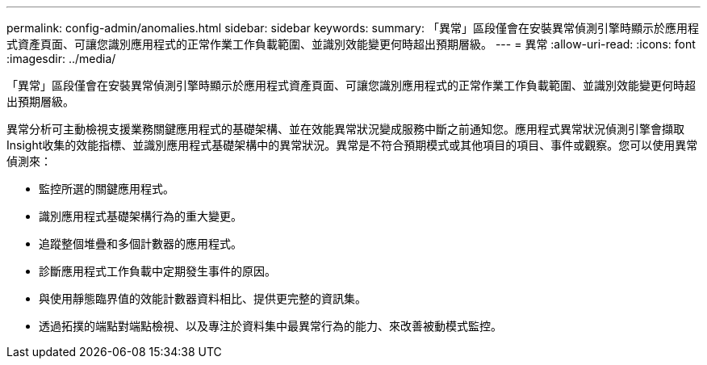 ---
permalink: config-admin/anomalies.html 
sidebar: sidebar 
keywords:  
summary: 「異常」區段僅會在安裝異常偵測引擎時顯示於應用程式資產頁面、可讓您識別應用程式的正常作業工作負載範圍、並識別效能變更何時超出預期層級。 
---
= 異常
:allow-uri-read: 
:icons: font
:imagesdir: ../media/


[role="lead"]
「異常」區段僅會在安裝異常偵測引擎時顯示於應用程式資產頁面、可讓您識別應用程式的正常作業工作負載範圍、並識別效能變更何時超出預期層級。

異常分析可主動檢視支援業務關鍵應用程式的基礎架構、並在效能異常狀況變成服務中斷之前通知您。應用程式異常狀況偵測引擎會擷取Insight收集的效能指標、並識別應用程式基礎架構中的異常狀況。異常是不符合預期模式或其他項目的項目、事件或觀察。您可以使用異常偵測來：

* 監控所選的關鍵應用程式。
* 識別應用程式基礎架構行為的重大變更。
* 追蹤整個堆疊和多個計數器的應用程式。
* 診斷應用程式工作負載中定期發生事件的原因。
* 與使用靜態臨界值的效能計數器資料相比、提供更完整的資訊集。
* 透過拓撲的端點對端點檢視、以及專注於資料集中最異常行為的能力、來改善被動模式監控。

